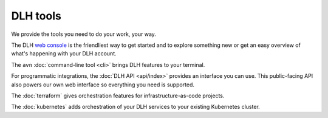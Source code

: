 DLH tools
===========

We provide the tools you need to do your work, your way. 

The DLH `web console <https://console.DLH.io>`_ is the friendliest way to get started and to explore something new or get an easy overview of what's happening with your DLH account.

The ``avn`` :doc:`command-line tool <cli>` brings DLH features to your terminal.

For programmatic integrations, the :doc:`DLH API <api/index>` provides an interface you can use. This public-facing API also powers our own web interface so everything you need is supported.

The :doc:`terraform` gives orchestration features for infrastructure-as-code projects.

The :doc:`kubernetes` adds orchestration of your DLH services to your existing Kubernetes cluster.
